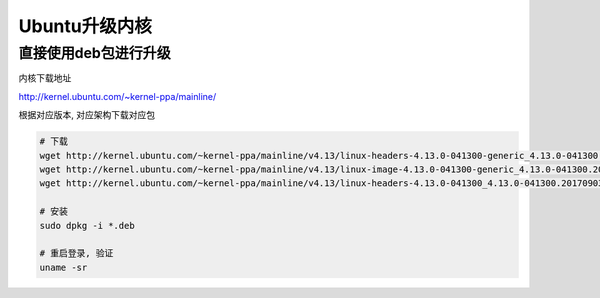 Ubuntu升级内核
==============

直接使用deb包进行升级
---------------------

内核下载地址

http://kernel.ubuntu.com/~kernel-ppa/mainline/

根据对应版本, 对应架构下载对应包

.. code:: shell

    # 下载
    wget http://kernel.ubuntu.com/~kernel-ppa/mainline/v4.13/linux-headers-4.13.0-041300-generic_4.13.0-041300.201709031731_amd64.deb
    wget http://kernel.ubuntu.com/~kernel-ppa/mainline/v4.13/linux-image-4.13.0-041300-generic_4.13.0-041300.201709031731_amd64.deb
    wget http://kernel.ubuntu.com/~kernel-ppa/mainline/v4.13/linux-headers-4.13.0-041300_4.13.0-041300.201709031731_all.deb

    # 安装
    sudo dpkg -i *.deb

    # 重启登录, 验证
    uname -sr
